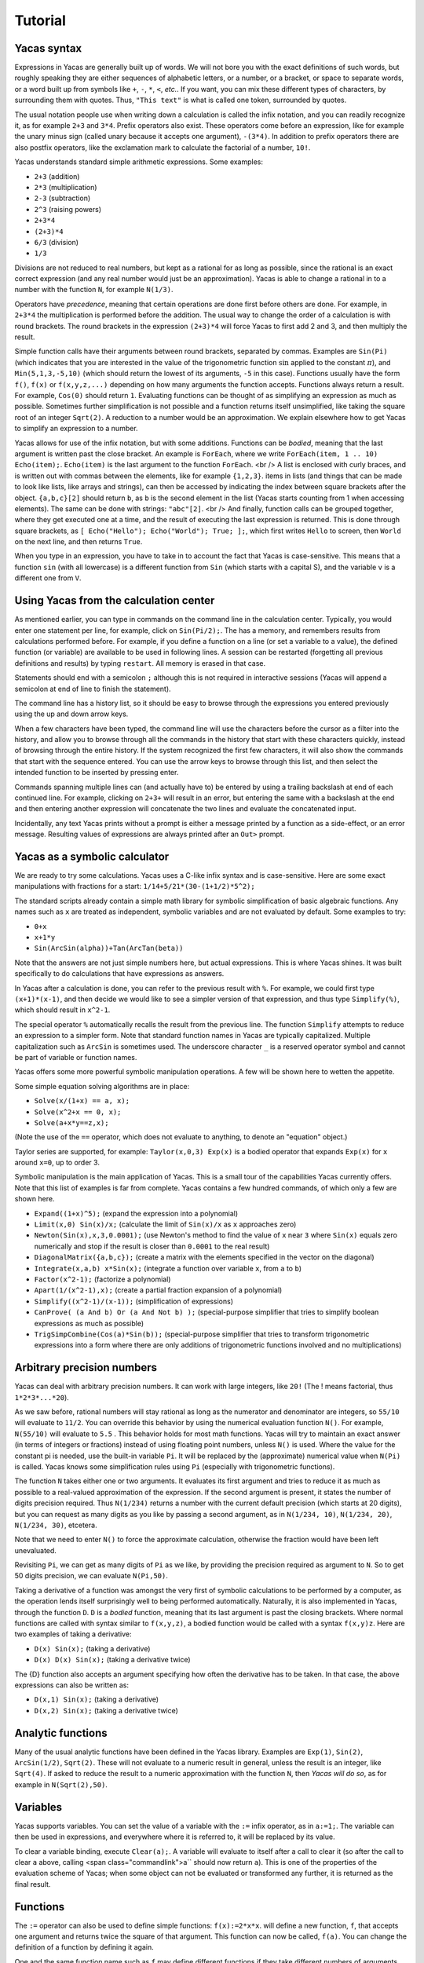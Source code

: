 .. _tutorial:

********
Tutorial
********

.. _syntax:

============
Yacas syntax
============

Expressions in Yacas are generally built up of words. We will not bore
you with the exact definitions of such words, but roughly speaking
they are either sequences of alphabetic letters, or a number, or a
bracket, or space to separate words, or a word built up from symbols
like ``+``, ``-``, ``*``, ``<``, *etc.*. If you want, you can mix
these different types of characters, by surrounding them with
quotes. Thus, ``"This text"`` is what is called one token, surrounded
by quotes.

The usual notation people use when writing down a calculation is
called the infix notation, and you can readily recognize it, as for
example ``2+3`` and ``3*4``. Prefix operators also exist. These
operators come before an expression, like for example the unary minus
sign (called unary because it accepts one argument), ``-(3*4)``. In
addition to prefix operators there are also postfix operators, like
the exclamation mark to calculate the factorial of a number, ``10!``.

Yacas understands standard simple arithmetic expressions. Some
examples:

* ``2+3`` (addition)
* ``2*3`` (multiplication)
* ``2-3`` (subtraction)
* ``2^3`` (raising powers)
* ``2+3*4``
* ``(2+3)*4``
* ``6/3`` (division)
* ``1/3``

Divisions are not reduced to real numbers, but kept as a rational for
as long as possible, since the rational is an exact correct expression
(and any real number would just be an approximation). Yacas is able to
change a rational in to a number with the function ``N``, for example
``N(1/3)``.

Operators have *precedence*, meaning that certain operations are done
first before others are done. For example, in ``2+3*4`` the
multiplication is performed before the addition. The usual way to
change the order of a calculation is with round brackets.  The round
brackets in the expression ``(2+3)*4`` will force Yacas to first add 2
and 3, and then multiply the result.

Simple function calls have their arguments between round brackets,
separated by commas. Examples are ``Sin(Pi)`` (which indicates that
you are interested in the value of the trigonometric function
:math:`\sin` applied to the constant :math:`\pi`), and
``Min(5,1,3,-5,10)`` (which should return the lowest of its arguments,
``-5`` in this case).  Functions usually have the form ``f()``,
``f(x)`` or ``f(x,y,z,...)`` depending on how many arguments the
function accepts. Functions always return a result.  For example,
``Cos(0)`` should return ``1``. Evaluating functions can be thought of
as simplifying an expression as much as possible. Sometimes further
simplification is not possible and a function returns itself
unsimplified, like taking the square root of an integer ``Sqrt(2)``. A
reduction to a number would be an approximation. We explain elsewhere
how to get Yacas to simplify an expression to a number.

Yacas allows for use of the infix notation, but with some
additions. Functions can be *bodied*, meaning that the last argument
is written past the close bracket. An example is ``ForEach``, where we
write ``ForEach(item, 1 .. 10) Echo(item);``.  ``Echo(item)`` is the
last argument to the function ``ForEach``.  <br /> A list is enclosed
with curly braces, and is written out with commas between the
elements, like for example ``{1,2,3}``.  items in lists (and things
that can be made to look like lists, like arrays and strings), can
then be accessed by indicating the index between square brackets after
the object. ``{a,b,c}[2]`` should return ``b``, as ``b`` is the second
element in the list (Yacas starts counting from 1 when accessing
elements). The same can be done with strings: ``"abc"[2]``.  <br />
And finally, function calls can be grouped together, where they get
executed one at a time, and the result of executing the last
expression is returned. This is done through square brackets, as ``[
Echo("Hello"); Echo("World"); True; ];``, which first writes ``Hello``
to screen, then ``World`` on the next line, and then returns ``True``.

When you type in an expression, you have to take in to account the
fact that Yacas is case-sensitive. This means that a function ``sin``
(with all lowercase) is a different function from ``Sin`` (which
starts with a capital S), and the variable ``v`` is a different one
from ``V``.

=======================================
Using Yacas from the calculation center
=======================================

As mentioned earlier, you can type in commands on the command line in
the calculation center. Typically, you would enter one statement per
line, for example, click on ``Sin(Pi/2);``. The has a memory, and
remembers results from calculations performed before.  For example, if
you define a function on a line (or set a variable to a value), the
defined function (or variable) are available to be used in following
lines. A session can be restarted (forgetting all previous definitions
and results) by typing ``restart``.  All memory is erased in that
case.

Statements should end with a semicolon ``;`` although this is not
required in interactive sessions (Yacas will append a semicolon at end
of line to finish the statement).

The command line has a history list, so it should be easy to browse
through the expressions you entered previously using the up and down
arrow keys.

When a few characters have been typed, the command line will use the
characters before the cursor as a filter into the history, and allow
you to browse through all the commands in the history that start with
these characters quickly, instead of browsing through the entire
history. If the system recognized the first few characters, it will
also show the commands that start with the sequence entered. You can
use the arrow keys to browse through this list, and then select the
intended function to be inserted by pressing enter.

Commands spanning multiple lines can (and actually have to) be entered
by using a trailing backslash \ at end of each continued line. For
example, clicking on ``2+3+`` will result in an
error, but entering the same with a backslash at the end and then
entering another expression will concatenate the two lines and
evaluate the concatenated input.

Incidentally, any text Yacas prints without a prompt is either
a message printed by a function as a side-effect, or an error
message. Resulting values of expressions are always printed after an
``Out>`` prompt.

==============================
Yacas as a symbolic calculator
==============================

We are ready to try some calculations. Yacas uses a C-like
infix syntax and is case-sensitive. Here are some exact manipulations
with fractions for a start: ``1/14+5/21*(30-(1+1/2)*5^2);``

The standard scripts already contain a simple math library for
symbolic simplification of basic algebraic functions. Any names such
as ``x`` are treated as independent, symbolic variables and are not
evaluated by default. Some examples to try:

* ``0+x``
* ``x+1*y``
* ``Sin(ArcSin(alpha))+Tan(ArcTan(beta))``

Note that the answers are not just simple numbers here, but actual
expressions. This is where Yacas shines. It was built specifically to
do calculations that have expressions as answers.

In Yacas after a calculation is done, you can refer to the previous
result with ``%``. For example, we could first type ``(x+1)*(x-1)``,
and then decide we would like to see a simpler version of that
expression, and thus type ``Simplify(%)``,
which should result in ``x^2-1``.

The special operator ``%`` automatically recalls the result from the
previous line.  The function ``Simplify`` attempts to reduce an
expression to a simpler form. Note that standard function names in
Yacas are typically capitalized. Multiple capitalization such as
``ArcSin`` is sometimes used. The underscore character ``_`` is a
reserved operator symbol and cannot be part of variable or function
names.

Yacas offers some more powerful symbolic manipulation
operations. A few will be shown here to wetten the appetite.

Some simple equation solving algorithms are in place:

* ``Solve(x/(1+x) == a, x);``
* ``Solve(x^2+x == 0, x);``
* ``Solve(a+x*y==z,x);``

(Note the use of the ``==`` operator, which does not evaluate to
anything, to denote an "equation" object.)

Taylor series are supported, for example: ``Taylor(x,0,3) Exp(x)`` is
a bodied operator that expands ``Exp(x)`` for ``x`` around ``x=0``, up
to order 3.

Symbolic manipulation is the main application of Yacas. This is
a small tour of the capabilities Yacas currently offers. Note
that this list of examples is far from complete. Yacas contains
a few hundred commands, of which only a few are shown here.

* ``Expand((1+x)^5);`` (expand the expression into a polynomial)
* ``Limit(x,0) Sin(x)/x;`` (calculate the limit of ``Sin(x)/x`` as
  ``x`` approaches zero)
* ``Newton(Sin(x),x,3,0.0001);`` (use Newton's method to find the
  value of ``x`` near ``3`` where ``Sin(x)`` equals zero numerically
  and stop if the result is closer than ``0.0001`` to the real result)
* ``DiagonalMatrix({a,b,c});`` (create a matrix with the elements
  specified in the vector on the diagonal)
* ``Integrate(x,a,b) x*Sin(x);`` (integrate a function over variable
  ``x``, from ``a`` to ``b``)
* ``Factor(x^2-1);`` (factorize a polynomial)
* ``Apart(1/(x^2-1),x);`` (create a partial fraction expansion of a
  polynomial)
* ``Simplify((x^2-1)/(x-1));`` (simplification of expressions)
* ``CanProve( (a And b) Or (a And Not b) );`` (special-purpose
  simplifier that tries to simplify boolean expressions as much as
  possible)
* ``TrigSimpCombine(Cos(a)*Sin(b));`` (special-purpose simplifier that
  tries to transform trigonometric expressions into a form where there
  are only additions of trigonometric functions involved and no
  multiplications)

===========================
Arbitrary precision numbers
===========================

Yacas can deal with arbitrary precision numbers. It can work with
large integers, like ``20!`` (The ! means factorial, thus
``1*2*3*...*20``).

As we saw before, rational numbers will stay rational as long as the
numerator and denominator are integers, so ``55/10`` will evaluate to
``11/2``. You can override this behavior by using the numerical
evaluation function ``N()``. For example, ``N(55/10)`` will evaluate
to ``5.5`` . This behavior holds for most math functions. Yacas will
try to maintain an exact answer (in terms of integers or fractions)
instead of using floating point numbers, unless ``N()`` is used. Where
the value for the constant pi is needed, use the built-in variable
``Pi``. It will be replaced by the (approximate) numerical value when
``N(Pi)`` is called.  Yacas knows some simplification rules using
``Pi`` (especially with trigonometric functions).

The function ``N`` takes either one or two arguments. It evaluates its
first argument and tries to reduce it as much as possible to a
real-valued approximation of the expression. If the second argument is
present, it states the number of digits precision required. Thus
``N(1/234)`` returns a number with the current default precision
(which starts at 20 digits), but you can request as many digits as you
like by passing a second argument, as in ``N(1/234, 10)``, ``N(1/234,
20)``, ``N(1/234, 30)``, etcetera.

Note that we need to enter ``N()`` to force the approximate
calculation, otherwise the fraction would have been left unevaluated.

Revisiting ``Pi``, we can get as many digits of ``Pi`` as we like, by
providing the precision required as argument to ``N``.  So to get 50
digits precision, we can evaluate ``N(Pi,50)``.

Taking a derivative of a function was amongst the very first of
symbolic calculations to be performed by a computer, as the operation
lends itself surprisingly well to being performed
automatically. Naturally, it is also implemented in Yacas, through the
function ``D``.  ``D`` is a *bodied* function, meaning that its
last argument is past the closing brackets. Where normal functions are
called with syntax similar to ``f(x,y,z)``, a bodied function would be
called with a syntax ``f(x,y)z``. Here are two examples of taking a
derivative:

* ``D(x) Sin(x);`` (taking a derivative)
* ``D(x) D(x) Sin(x);`` (taking a derivative twice)

The {D} function also accepts an argument specifying how often the
derivative has to be taken. In that case, the above expressions can
also be written as:

* ``D(x,1) Sin(x);`` (taking a derivative)
* ``D(x,2) Sin(x);`` (taking a derivative twice)

==================
Analytic functions
==================

Many of the usual analytic functions have been defined in the Yacas
library. Examples are ``Exp(1)``, ``Sin(2)``, ``ArcSin(1/2)``,
``Sqrt(2)``.  These will not evaluate to a numeric result in general,
unless the result is an integer, like ``Sqrt(4)``. If asked to reduce
the result to a numeric approximation with the function ``N``, then
*Yacas will do so*, as for example in ``N(Sqrt(2),50)``.

=========
Variables
=========

Yacas supports variables. You can set the value of a variable with the
``:=`` infix operator, as in ``a:=1;``. The variable can then be used
in expressions, and everywhere where it is referred to, it will be
replaced by its value.

To clear a variable binding, execute ``Clear(a);``.  A variable will
evaluate to itself after a call to clear it (so after the call to
clear ``a`` above, calling <span class="commandlink">a`` should now
return ``a``).  This is one of the properties of the evaluation scheme
of Yacas; when some object can not be evaluated or transformed any
further, it is returned as the final result.

=========
Functions
=========

The ``:=`` operator can also be used to define simple functions:
``f(x):=2*x*x``.  will define a new function, ``f``, that accepts one
argument and returns twice the square of that argument.  This function
can now be called, ``f(a)``. You can change the definition of a
function by defining it again.

One and the same function name such as ``f`` may define different
functions if they take different numbers of arguments. One can define
a function ``f`` which takes one argument, as for example
``f(x):=x^2;``, or two arguments, ``f(x,y):=x*y;``.  If you clicked on
both links, both functions should now be defined, and ``f(a)`` calls
the one function whereas ``f(a,b)`` calls the other.

Yacas is very flexible when it comes to types of mathematical
objects. Functions can in general accept or return any type of
argument.

==================================
Boolean expressions and predicates
==================================

Yacas predefines ``True`` and ``False`` as boolean values. Functions
returning boolean values are called *predicates*. For example,
``IsNumber()`` and`` IsInteger()`` are predicates defined in the Yacas
environment. For example, try ``IsNumber(2+x);``, or
``IsInteger(15/5);``.

There are also comparison operators. Typing ``2 > 1`` would return
``True``. You can also use the infix operators ``And`` and ``Or``, and
the prefix operator ``Not``, to make more complex boolean
expressions. For example, try ``True And False``, ``True Or False``,
``True And Not(False)``.

=================
Strings and lists
=================

In addition to numbers and variables, Yacas supports strings and
lists. Strings are simply sequences of characters enclosed by double
quotes, for example: ``"this is a string with \"quotes\" in it"``.

Lists are ordered groups of items, as usual. Yacas represents lists by
putting the objects between braces and separating them with
commas. The list consisting of objects a, b, and c could be entered by
typing ``{a,b,c}``.  In Yacas, vectors are represented as lists and
matrices as lists of lists.

Items in a list can be accessed through the ``[ ]`` operator. The
first element has index one. Examples: when you enter
``uu:={a,b,c,d,e,f};`` then ``uu[2];`` evaluates to ``b``, and
``uu[2 .. 4];`` evaluates to ``{b,c,d}``. The "range" expression
``2 .. 4`` evaluates to ``{2,3,4}``. Note that spaces around the
``..`` operator are necessary, or else the parser will not be able to
distinguish it from a part of a number.

Lists evaluate their arguments, and return a list with results of
evaluating each element. So, typing ``{1+2,3};`` would evaluate to ``{3,3}``.

The idea of using lists to represent expressions dates back to the
language LISP developed in the 1970's. From a small set of operations
on lists, very powerful symbolic manipulation algorithms can be
built. Lists can also be used as function arguments when a variable
number of arguments are necessary.

Let's try some list operations now. First click on ``m:={a,b,c};`` to
set up an initial list to work on. Then click on links below:

* ``Length(m);`` (return the length of a list)
* ``Reverse(m);`` (return the string reversed)
* ``Concat(m,m);`` (concatenate two strings)
* ``m[1]:=d;`` (setting the first element of the list to a new value, d, as can be
verified by evaluating ``m``)

Many more list operations are
described in the reference manual.

============================
Writing simplification rules
============================

Mathematical calculations require versatile transformations on
symbolic quantities. Instead of trying to define all possible
transformations, Yacas provides a simple and easy to use pattern
matching scheme for manipulating expressions according to user-defined
*rules*. Yacas itself is designed as a small core engine
executing a large library of rules to match and replace patterns.

One simple application of pattern-matching rules is to define new
functions. (This is actually the only way Yacas can learn about new
functions.) As an example, let's define a function ``f`` that will
evaluate factorials of non-negative integers. We will define a
predicate to check whether our argument is indeed a non-negative
integer, and we will use this predicate and the obvious recursion
``f(n)=n*f(n-1) if n>0 and 1 if n=0`` to evaluate the factorial.

We start with the simple termination condition, which is that ``f(n)``
should return one if ``n`` is zero:

* ``10 # f(0) <-- 1;``

You can verify that this already works for input value zero, with ``f(0)``.

Now we come to the more complex line,

* ``20 # f(n_IsIntegerGreaterThanZero) <-- n*f(n-1);``

Now we realize we need a function ``IsGreaterThanZero``, so we define this
function, with

* ``IsIntegerGreaterThanZero(_n) <-- (IsInteger(n) And n>0);``

You can verify that it works by trying ``f(5)``, which should return the same
value as ``5!``.

In the above example we have first defined two "simplification rules"
for a new function ``f()``. Then we realized that we need to define a
predicate ``IsIntegerGreaterThanZero()``. A predicate equivalent to
``IsIntegerGreaterThanZero()`` is actually already defined in the
standard library and it's called ``IsPositiveInteger``, so it was not
necessary, strictly speaking, to define our own predicate to do the
same thing. We did it here just for illustration purposes.

The first two lines recursively define a factorial function
``f(n)=n*(n-1)*...*1``. The rules are given precedence values 10 and
20, so the first rule will be applied first.  Incidentally, the
factorial is also defined in the standard library as a postfix
operator ! and it is bound to an internal routine much faster than the
recursion in our example. The example does show how to create your own
routine with a few lines of code. One of the design goals of Yacas was
to allow precisely that, definition of a new function with very little
effort.

The operator ``<--`` defines a rule to be applied to a specific
function. (The ``<--`` operation cannot be applied to an atom.)
The ``_n`` in the rule for ``IsIntegerGreaterThanZero()`` specifies
that any object which happens to be the argument of that predicate is
matched and assigned to the local variable ``n``. The expression to
the right of ``<--`` can use n (without the underscore) as a
variable.

Now we consider the rules for the function ``f``. The first rule just
specifies that ``f(0)`` should be replaced by 1 in any expression. The
second rule is a little more involved.  ``n_IsIntegerGreaterThanZero``
is a match for the argument of ``f``, with the proviso that the
predicate ``IsIntegerGreaterThanZero(n)`` should return ``True``,
otherwise the pattern is not matched. The underscore operator is to be
used only on the left hand side of the rule definition operator
``<--``.

There is another, slightly longer but equivalent way of writing the
second rule:

* ``20 # f(_n)_(IsIntegerGreaterThanZero(n)) <-- n*f(n-1);``
  
The underscore after the function object denotes a "postpredicate" that should
return ``True`` or else there is no match. This predicate may be a complicated
expression involving several logical operations, unlike the simple checking of
just one predicate in the ``n_IsIntegerGreaterThanZero`` construct. The
postpredicate can also use the variable ``n`` (without the underscore).

Precedence values for rules are given by a number followed by the
``#`` infix operator (and the transformation rule after it). This
number determines the ordering of precedence for the pattern matching
rules, with 0 the lowest allowed precedence value, i.e. rules with
precedence 0 will be tried first. Multiple rules can have the same
number: this just means that it doesn't matter what order these
patterns are tried in. If no number is supplied, 0 is assumed. In our
example, the rule ``f(0) <-- 1`` must be applied earlier than the
recursive rule, or else the recursion will never terminate. But as
long as there are no other rules concerning the function ``f``, the
assignment of numbers 10 and 20 is arbitrary, and they could have been
500 and 501 just as well.  It is usually a good idea however to keep
some space between these numbers, so you have room to insert new
transformation rules later on.

Predicates can be combined: for example, {IsIntegerGreaterThanZero()}
could also have been defined as:

* ``10 # IsIntegerGreaterThanZero(n_IsInteger)_(n>0) <-- True;``
* ``20 # IsIntegerGreaterThanZero(_n) <-- False;``
  
The first rule specifies that if n is an integer, and is greater than zero,
the result is ``True``, and the second rule states that otherwise (when the
rule with precedence 10 did not apply) the predicate returns ``False``.

In the above example, the expression ``n > 0`` is added after the
pattern and allows the pattern to match only if this predicate return
``True``. This is a useful syntax for defining rules with complicated
predicates. There is no difference between the rules``
F(n_IsPositiveInteger) <--...`` and ``F(_n)_(IsPositiveInteger(n))
<-- ...`` except that the first syntax is a little more concise.

The left hand side of a rule expression has the following form: ::

  *precedence* # *pattern* _ *postpredicate* <-- *replacement* ;

The optional *precedence* must be
a positive integer.

Some more examples of rules (not made clickable because their
equivalents are already in the basic Yacas library):

* ``10 # _x + 0 <-- x;``
* ``20 # _x - _x <-- 0;``
* ``ArcSin(Sin(_x)) <-- x;``

The last rule has no explicit precedence specified in it (the precedence zero
will be assigned automatically by the system).

Yacas will first try to match the pattern as a template. Names
preceded or followed by an underscore can match any one object: a
number, a function, a list, etc. Yacas will assign the relevant
variables as local variables within the rule, and try the predicates
as stated in the pattern. The post-predicate (defined after the
pattern) is tried after all these matched. As an example, the
simplification rule ``_x - _x <--0`` specifies that the two objects
at left and at right of the minus sign should be the same for this
transformation rule to apply.

==========================
Local simplification rules
==========================

Sometimes you have an expression, and you want to use specific
simplification rules on it that should not be universally applied.
This can be done with the ``/:`` and the ``/::`` operators.  Suppose
we have the expression containing things such as ``Ln(a*b)``, and we
want to change these into ``Ln(a)+Ln(b)``. The easiest way to do this
is using the ``/:`` operator as follows:

* ``Sin(x)*Ln(a*b)`` (example expression without simplification)
* ``Sin(x)*Ln(a*b) /: {Ln(_x*_y) <- Ln(x)+Ln(y) }`` (with instruction
  to simplify the expression)

A whole list of simplification rules can be built up in the list, and
they will be applied to the expression on the left hand side of
``/:``.

Note that for these local rules, ``<-`` should be used instead of
``<--``.  Using latter would result in a global definition of a new
transformation rule on evaluation, which is not the intention.

The ``/:`` operator traverses an expression from the top down, trying
to apply the rules from the beginning of the list of rules to the end
of the list of rules. If no rules can be applied to the whole
expression, it will try the sub-expressions of the expression being
analyzed.

It might be sometimes necessary to use the ``/::`` operator, which
repeatedly applies the ``/:`` operator until the result does not
change any more. Caution is required, since rules can contradict each
other, and that could result in an infinite loop. To detect this
situation, just use ``/:`` repeatedly on the expression. The
repetitive nature should become apparent.

======================
Programming essentials
======================

An important feature of Yacas is its programming language which
allows you to create your own programs for doing calculations.  This
section describes some constructs and functions for control flow.

Looping can be done with the function ``ForEach``. There are more
options, but ForEach is the simplest to use for now and will suffice
for this turorial.  The statement form ``ForEach(x, list) body``
executes its body for each element of the list and assigns the
variable x to that element each time. The statement form
``While(predicate) body`` repeats execution of the expression
represented by ``body`` until evaluation of the expression represented
by ``predicate`` returns ``False``.

This example loops over the integers from one to three, and writes out
a line for each, multiplying the integer by 3 and displaying the
result with the function ``Echo``: ``ForEach(x,1 .. 5) Echo(x," times
3 equals ",3*x);``

Compound statements
-------------------

Multiple statements can be grouped together using the ``[`` and ``]``
brackets. The compound ``[a; Echo("In the middle"); 1+2;];`` evaluates
``a``, then the ``Echo`` command, and finally evaluates ``1+2``, and
returns the result of evaluating the last statement ``1+2``.

A variable can be declared local to a compound statement block by the
function ``Local(var1, var2, ...)``. For example, if you execute
``[Local(v);v:=1+2;v;];`` the result will be ``3``. The program body
created a variable called ``v``, assigned the value of evaluating
``1+2`` to it, and made sure the contents of the variable ``v`` were
returned.  If you now evaluate ``v`` afterwards you will notice that
the variable ``v`` is not bound to a value any more. The variable
``v`` was defined locally in the program body between the two square
brackets ``[`` and ``]``.

Conditional execution is implemented by the ``If(predicate, body1,
body2)`` function call. If the expression ``predicate`` evaluates to
``True``, the expression represented by ``body1`` is evaluated,
otherwise ``body2`` is evaluated, and the corresponding value is
returned. For example, the absolute value of a number can be computed
with: ``f(x) := If(x < 0,-x,x);`` (note that there already is a
standard library function that calculates the absolute value of a
number).

Variables can also be made to be local to a small set of functions,
with ``LocalSymbols(variables) body``. For example, the following code
snippet: ``LocalSymbols(a,b) [a:=0;b:=0;
inc():=[a:=a+1;b:=b-1;show();]; show():=Echo("a = ",a," b = ",b); ];``
defines two functions, ``inc`` and ``show``. Calling ``inc()``
repeatedly increments ``a`` and decrements ``b``, and calling
``show()`` then shows the result (the function "inc" also calls the
function "show", but the purpose of this example is to show how two
functions can share the same variable while the outside world cannot
get at that variable). The variables are local to these two functions,
as you can see by evaluating ``a`` and ``b`` outside the scope of
these two functions. This feature is very important when writing a
larger body of code, where you want to be able to guarantee that there
are no unintended side-effects due to two bits of code defined in
different files accidentally using the same global variable.

To illustrate these features, let us create a list of all even
integers from 2 to 20 and compute the product of all those integers
except those divisible by 3 ::

  [
      Local(L,i,answer);
      L:={}; i:=2;
      /*Make a list of all even integers from 2 to 20 */
      While (i <= 20) [ L := Append(L, i); i := i + 2; ];
      /* Now calculate the product of all of these numbers that are not divisible by 3 */
      answer := 1;
      ForEach(i,L) If (Mod(i, 3) != 0, answer := answer * i);
      /* And return the answer */
      answer;
  ];

(Note that it is not necessarily the most economical way to do it in
Yacas.)

We used a shorter form of ``If(predicate, body)`` with only one body
which is executed when the condition holds. If the condition does not
hold, this function call returns ``False``. We also introduced
comments, which can be placed between ``/*`` and ``*/``. Yacas will
ignore anything between those two. When putting a program in a file
you can also use ``//``. Everything after ``//`` up until the end of
the line will be a comment.  Also shown is the use of the ``While``
function. Its form is ``While (predicate) body``.  While the
expression represented by ``predicate`` evaluates to ``True``, the
expression represented by ``body`` will keep on being evaluated.

The above example is not the shortest possible way to write out the
algorithm. It is written out in a procedural way, where the program
explains step by step what the computer should do. There is nothing
fundamentally wrong with the approach of writing down a program in a
procedural way, but the symbolic nature of Yacas also allows you to
write it in a more concise, elegant, compact way, by combining
function calls.

There is nothing wrong with procedural style, but there is amore
'functional' approach to the same problem would go as follows
below. The advantage of the functional approach is that it is shorter
and more concise (the difference is cosmetic mostly).

Before we show how to do the same calculation in a functional style,
we need to explain what a *pure function* is, as you will need it a
lot when programming in a functional style. We will jump in with an
example that should be self-explanatory. Consider the expression
``Lambda({x,y},x+y)``.  This has two arguments, the first listing x
and y, and the second an expression. We can use this construct with
the function Apply as follows: ``Apply(Lambda({x,y},x+y),{2,3})``. The
result should be ``5``, the result of adding ``2`` and ``3``. The
expression starting with ``Lambda`` is essentially a prescription for
a specific operation, where it is stated that it accepts 2 arguments,
and returns the arguments added together.  In this case, since the
operation was so simple, we could also have used the name of a
function to apply the arguments to, the addition operator in this case
``Apply("+",{2,3})``. When the operations become more complex however,
the Lambda construct becomes more useful.

Now we are ready to do the same example using a functional
approach. First, let us construct a list with all even numbers from 2
to 20. For this we use the ``..`` operator to set up all numbers from
one to ten, and then multiply that with two: ``2 * (1 .. 10)``.

Now we want an expression that returns all the even numbers up to 20
which are not divisible by 3. For this we can use ``Select``, which
takes as first argument a predicate that should return ``True`` if the
list item is to be accepted, and ``False`` otherwise, and as second
argument the list in question:
``Select(Lambda({n},Mod(n,3)!=0),2*(1 .. 10))``.  The numbers 6, 12
and 18 have been correctly filtered out. Here you see one example of a
pure function where the operation is a little bit more complex.

All that remains is to factor the items in this list. For this we can
use ``UnFlatten``.  Two examples of the use of ``UnFlatten`` are

* ``UnFlatten({a,b,c},"*",1)``
* ``UnFlatten({a,b,c},"+",0)``

The 0 and 1 are a base element to start with when grouping the
arguments in to an expression (they should be the respective `identity
elements <http://en.wikipedia.org/wiki/Identity_element>`_, hence it
is zero for addition and 1 for multiplication).

Now we have all the ingredients to finally do the same calculation we
did above in a procedural way, but this time we can do it in a
functional style, and thus captured in one concise single line: ::

  UnFlatten(Select(Lambda({n},Mod(n,3)!=0),2*(1 .. 10)),"*",1)

As was mentioned before, the choice between the two is mostly a matter
of style.

======
Macros
======

One of the powerful constructs in Yacas is the construct of a
macro. In its essence, a macro is a prescription to create another
program before executing the program. An example perhaps explains it
best. Evaluate the following expression ``Macro(for,{st,pr,in,bd})
[(@st);While(@pr)[(@bd);(@in);];];``. This expression defines a macro
that allows for looping.  Yacas has a ``For`` function already, but
this is how it could be defined in one line (In Yacas the ``For``
function is bodied, we left that out here for clarity, as the example
is about macros).

To see it work just type ``for(i:=0,i<3,i:=i+1,Echo(i))``. You will see
the count from one to three.

The construct works as follows; The expression defining the macro sets
up a macro named ``for`` with four
arguments. On the right is the body of the macro. This body contains
expressions of the form ``@var``. These are replaced by the values
passed in on calling the macro.  After all the variables have been
replaced, the resulting expression is evaluated. In effect a new
program has been created. Such macro constructs come from LISP, and
are famous for allowing you to almost design your own programming
language constructs just for your own problem at hand. When used
right, macros can greatly simplify the task of writing a program.

You can also use the back-quote ````` to expand a macro in-place. It
takes on the form ```(expression)``, where the expression can again
contain sub-expressions of the form ``@variable``. These instances
will be replaced with the values of these variables.

====================================
The practice of programming in Yacas
====================================

When you become more proficient in working with Yacas you will be
doing more and more sophisticated calculations. For such calculations
it is generally necessary to write little programs. In real life you
will usually write these programs in a text editor, and then start
Yacas, load the text file you just wrote, and try out the
calculation. Generally this is an iterative process, where you go back
to the text editor to modify something, and then go back to Yacas,
type ``restart`` and then reload the file.

On this site you can run Yacas in a little window called a Yacas
calculation center (the same as the one below this tutorial). On page
there is tab that contains a Yacas calculation center. If you click on
that tab you will be directed to a larger calculation center than the
one below this tutorial. In this page you can easily switch between
doing a calculation and editing a program to load at startup. We tried
to make the experience match the general use of Yacas on a desktop as
much as possible. The Yacas journal (which you see when you go to the
Yacas web site) contains examples of calculations done before by
others.

===========================
Defining your own operators
===========================

Large part of the Yacas system is defined in the scripting language
itself. This includes the definitions of the operators it accepts, and
their precedences. This means that you too can define your own
operators. This section shows you how to do that.

Suppose we wanted to define a function ``F(x,y)=x/y+y/x``. We could
use the standard syntax ``F(a,b) := a/b + b/a;``.  ``F(1,2);``. For
the purpose of this demonstration, lets assume that we want to define
an infix operator ``xx`` for this operation. We can teach Yacas about
this infix operator with ``Infix("xx", OpPrecedence("/"));``. Here we
told Yacas that the operator ``xx`` is to have the same precedence as
the division operator.  We can now proceed to tell Yacas how to
evaluate expressions involving the operator ``xx`` by defining it as
we would with a function, ``a xx b := a/b + b/a;``.

You can verify for yourself ``3 xx 2 + 1;`` and ``1 + 3 xx 2;`` return
the same value, and that they follow the precedence rules (eg. ``xx``
binds stronger than ``+``).

We have chosen the name ``xx`` just to show that we don't need to use
the special characters in the infix operator's name. However we must
define this operator as infix before using it in expressions,
otherwise Yacas will raise a syntax error.

Finally, we might decide to be completely flexible with this important
function and also define it as a mathematical operator ``##`` . First
we define ``##`` as a *bodied* function and then proceed as
before. First we can tell Yacas that ``##`` is a bodied operator with
``Bodied("##", OpPrecedence("/"));``. Then we define the function
itself: ``##(a) b := a xx b;``. And now we can use the function,
``##(1) 3 + 2;``.

We have used the name ``##`` but we could have used any other name
such as ``xx`` or ``F`` or even ``_-+@+-_``.  Apart from possibly
confusing yourself, it doesn't matter what you call the functions you
define.

There is currently one limitation in Yacas: once a function name is
declared as infix (prefix, postfix) or bodied, it will always be
interpreted that way. If we declare a function ``f`` to be bodied, we
may later define different functions named ``f`` with different
numbers of arguments, however all of these functions must be bodied.

When you use infix operators and either a prefix of postfix operator
next to it you can run in to a situation where Yacas can not quite
figure out what you typed. This happens when the operators are right
next to each other and all consist of symbols (and could thus in
principle form a single operator). Yacas will raise an error in that
case. This can be avoided by inserting spaces.

================================
Some assorted programming topics
================================

One use of lists is the associative list, sometimes called a
dictionary in other programming languages, which is implemented in
Yacas simply as a list of key-value pairs. Keys must be strings and
values may be any objects. Associative lists can also work as
mini-databases, where a name is associated to an object.  As an
example, first enter ``record:={};`` to set up
an empty record. After that, we can fill arbitrary fields in this
record: ::

  record["name"]:="Isaia";
  record["occupation"]:="prophet";
  record["is alive"]:=False;

Now, evaluating ``record["name"]`` should result in the answer
``"Isaia"``. The record is now a list that contains three sublists, as
you can see by evaluating ``record``.

Assignment of multiple variables is also possible using lists. For
instance, evaluating ``{x,y}:={2!,3!}`` will result in 2 being
assigned to ``x`` and 6 to ``y``.

When assigning variables, the right hand side is evaluated before it
is assigned. Thus ``a:=2*2`` will set a to 4. This is however
*not* the case for functions. When entering ``f(x):=x+x`` the
right hand side, ``x+x``, is not evaluated before being assigned. This
can be forced by using ``Eval()``.  Defining ``f(x)`` with
``f(x):=Eval(x+x)`` will tell the system to first evaluate ``x+x``
(which results in ``2*x``) before assigning it to the user function
``f``. This specific example is not a very useful one but it will come
in handy when the operation being performed on the right hand side is
expensive. For example, if we evaluate a Taylor series expansion
before assigning it to the user-defined function, the engine doesn't
need to create the Taylor series expansion each time that user-defined
function is called.

The imaginary unit i is denoted ``I`` and complex numbers can be
entered as either expressions involving ``I``, as for example
``1+I*2``, or explicitly as ``Complex(a,b)`` for a+ib. The form
``Complex(re,im)`` is the way Yacas deals with complex numbers
internally.

==============
Linear Algebra
==============

Vectors of fixed dimension are represented as lists of their
components. The list ``{1, 2+x, 3*Sin(p)}`` would be a
three-dimensional vector with components ``1``, ``2+x`` and
``3*Sin(p)``. Matrices are represented as a lists of lists.

Vector components can be assigned values just like list items, since
they are in fact list items. If we first set up a variable called
"vector" to contain a three-dimensional vector with the command
``vector:=ZeroVector(3);`` (you can verify that it is indeed a vector
with all components set to zero by evaluating ``vector``), you can
change elements of the vector just like you would the elements of a
list (seeing as it is represented as a list). For example, to set the
second element to two, just evaluate ``vector[2] := 2;``. This results
in a new value for ``vector``.

Yacas can perform multiplication of matrices, vectors and numbers as
usual in linear algebra.  The standard Yacas script library also
includes taking the determinant and inverse of a matrix, finding
eigenvectors and eigenvalues (in simple cases) and solving linear sets
of equations, such as A * x = b where A is a matrix, and x and b are
vectors.  As a little example to wetten your appetite, we define a
Hilbert matrix: ``hilbert:=HilbertMatrix(3)``. We can then calculate
the determinant with ``Determinant(hilbert)``, or the inverse with
``Inverse(hilbert)``.  There are several more matrix operations
supported. See the reference manual for more details.

"Threading" of functions
------------------------

Some functions in Yacas can be "threaded". This means that calling the
function with a list as argument will result in a list with that
function being called on each item in the list. E.g. ``Sin({a,b,c});``
will result in ``{Sin(a),Sin(b),Sin(c)}``. This functionality is
implemented for most normal analytic functions and arithmetic
operators.

Functions as lists
------------------

For some work it pays to understand how things work under the
hood. Internally, Yacas represents all atomic expressions (numbers and
variables) as strings and all compound expressions as lists, like
Lisp. Try ``FullForm(a+b*c);`` and you will see the text ``(+ a (* b c
))`` appear on the screen. This function is occasionally useful, for
example when trying to figure out why a specific transformation rule
does not work on a specific expression.

If you try ``FullForm(1+2)`` you will see that the result is not quite
what we intended. The system first adds up one and two, and then shows
the tree structure of the end result, which is a simple number
``3``. To stop Yacas from evaluating something, you can use the
function ``Hold``, as ``FullForm(Hold(1+2))``. The function ``Eval``
is the opposite, it instructs Yacas to re-evaluate its argument
(effectively evaluating it twice). This undoes the effect of ``Hold``,
as for example ``Eval(Hold(1+2))``.

Also, any expression can be converted to a list by the function
``Listify`` or back to an expression by the function ``UnList``:

* ``Listify(a+b*(c+d));``
* ``UnList({Atom("+"),x,1});``

Note that the first element of the list is the name of the function
``+`` which is equivalently represented as ``Atom("+")`` and that the
subexpression ``b*(c+d)`` was not converted to list form. Listify just
took the top node of the expression.
